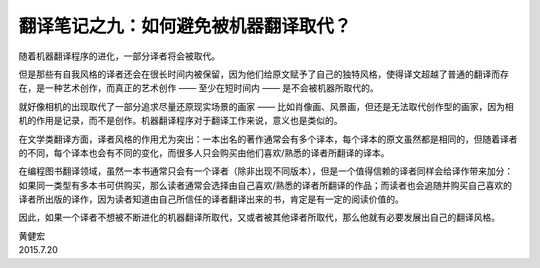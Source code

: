 翻译笔记之九：如何避免被机器翻译取代？
====================================================

随着机器翻译程序的进化，一部分译者将会被取代。

但是那些有自我风格的译者还会在很长时间内被保留，因为他们给原文赋予了自己的独特风格，使得译文超越了普通的翻译而存在，是一种艺术创作，而真正的艺术创作 —— 至少在短时间内 —— 是不会被机器所取代的。

就好像相机的出现取代了一部分追求尽量还原现实场景的画家 —— 比如肖像画、风景画，但还是无法取代创作型的画家，因为相机的作用是记录，而不是创作。机器翻译程序对于翻译工作来说，意义也是类似的。

在文学类翻译方面，译者风格的作用尤为突出：一本出名的著作通常会有多个译本，每个译本的原文虽然都是相同的，但随着译者的不同，每个译本也会有不同的变化，而很多人只会购买由他们喜欢/熟悉的译者所翻译的译本。

在编程图书翻译领域，虽然一本书通常只会有一个译者（除非出现不同版本），但是一个值得信赖的译者同样会给译作带来加分：如果同一类型有多本书可供购买，那么读者通常会选择由自己喜欢/熟悉的译者所翻译的作品；而读者也会追随并购买自己喜欢的译者所出版的译作，因为读者知道由自己所信任的译者翻译出来的书，肯定是有一定的阅读价值的。

因此，如果一个译者不想被不断进化的机器翻译所取代，又或者被其他译者所取代，那么他就有必要发展出自己的翻译风格。

| 黄健宏
| 2015.7.20
